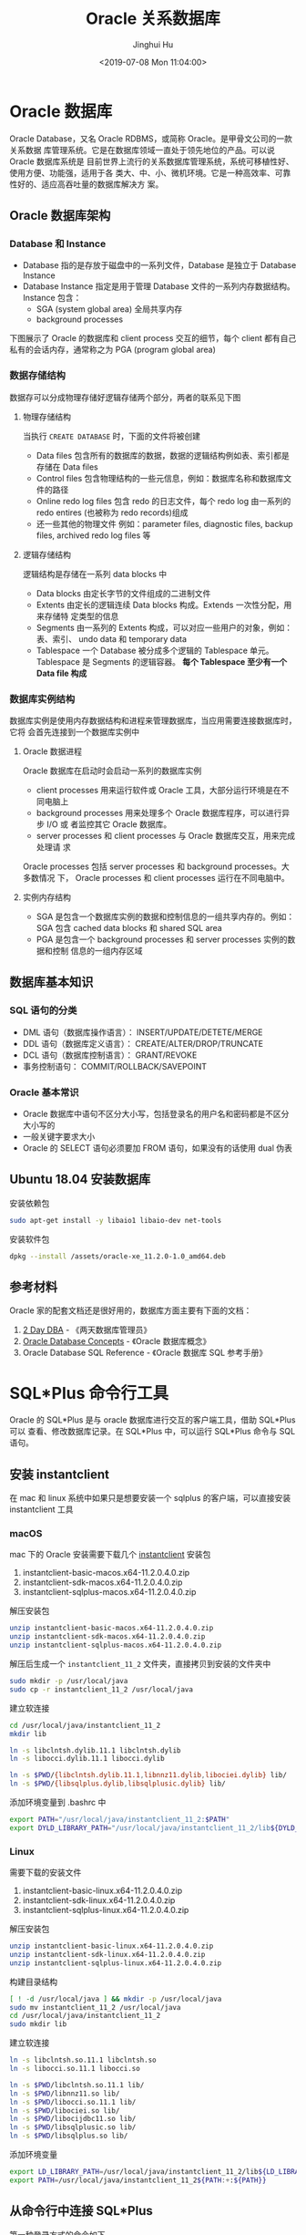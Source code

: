 #+TITLE: Oracle 关系数据库
#+AUTHOR: Jinghui Hu
#+EMAIL: hujinghui@buaa.edu.cn
#+DATE: <2019-07-08 Mon 11:04:00>
#+HTML_LINK_UP: ../readme.html
#+HTML_LINK_HOME: ../index.html
#+TAGS: oracle database 10g

* Oracle 数据库
  Oracle Database，又名 Oracle RDBMS，或简称 Oracle。是甲骨文公司的一款关系数据
  库管理系统。它是在数据库领域一直处于领先地位的产品。可以说 Oracle 数据库系统是
  目前世界上流行的关系数据库管理系统，系统可移植性好、使用方便、功能强，适用于各
  类大、中、小、微机环境。它是一种高效率、可靠性好的、适应高吞吐量的数据库解决方
  案。

** Oracle 数据库架构
*** Database 和 Instance
    - Database 指的是存放于磁盘中的一系列文件，Database 是独立于 Database Instance
    - Database Instance 指定是用于管理 Database 文件的一系列内存数据结构。Instance
      包含：
      - SGA (system global area) 全局共享内存
      - background processes

    下图展示了 Oracle 的数据库和 client process 交互的细节，每个 client 都有自己
    私有的会话内存，通常称之为 PGA (program global area)

    [[file:../static/image/2019/09/oracle-instance-and-database.png]]

*** 数据存储结构
    数据存可以分成物理存储好逻辑存储两个部分，两者的联系见下图

    [[file:../static/image/2019/09/oracle-segments-tablespaces-datafiles.png]]

**** 物理存储结构
     当执行 ~CREATE DATABASE~ 时，下面的文件将被创建
     - Data files 包含所有的数据库的数据，数据的逻辑结构例如表、索引都是存储在 Data files
     - Control files 包含物理结构的一些元信息，例如：数据库名称和数据库文件的路径
     - Online redo log files 包含 redo 的日志文件，每个 redo log 由一系列的 redo
       entires (也被称为 redo records)组成
     - 还一些其他的物理文件 例如：parameter files, diagnostic files, backup
       files, archived redo log files 等

**** 逻辑存储结构
     逻辑结构是存储在一系列 data blocks 中
     - Data blocks 由定长字节的文件组成的二进制文件
     - Extents 由定长的逻辑连续 Data blocks 构成。Extends 一次性分配，用来存储特
       定类型的信息
     - Segments 由一系列的 Extents 构成，可以对应一些用户的对象，例如：表、索引、
       undo data 和 temporary data
     - Tablespace 一个 Database 被分成多个逻辑的 Tablespace 单元。Tablespace 是
       Segments 的逻辑容器。 *每个 Tablespace 至少有一个 Data file 构成*

*** 数据库实例结构
    数据库实例是使用内存数据结构和进程来管理数据库，当应用需要连接数据库时，它将
    会首先连接到一个数据库实例中

**** Oracle 数据进程
     Oracle 数据库在启动时会启动一系列的数据库实例
     - client processes 用来运行软件或 Oracle 工具，大部分运行环境是在不同电脑上
     - background processes 用来处理多个 Oracle 数据库程序，可以进行异步 I/O 或
       者监控其它 Oracle 数据库。
     - server processes 和 client processes 与 Oracle 数据库交互，用来完成处理请
       求
     Oracle processes 包括 server processes 和 background processes。大多数情况
     下， Oracle processes 和 client processes 运行在不同电脑中。

**** 实例内存结构
     - SGA 是包含一个数据库实例的数据和控制信息的一组共享内存的。例如：SGA 包含
       cached data blocks 和 shared SQL area
     - PGA 是包含一个 background processes 和 server processes 实例的数据和控制
       信息的一组内存区域

** 数据库基本知识
*** SQL 语句的分类
    - DML 语句（数据库操作语言）： INSERT/UPDATE/DETETE/MERGE
    - DDL 语句（数据库定义语言）： CREATE/ALTER/DROP/TRUNCATE
    - DCL 语句（数据库控制语言）： GRANT/REVOKE
    - 事务控制语句： COMMIT/ROLLBACK/SAVEPOINT

*** Oracle 基本常识
    - Oracle 数据库中语句不区分大小写，包括登录名的用户名和密码都是不区分大小写的
    - 一般关键字要求大小
    - Oracle 的 SELECT 语句必须要加 FROM 语句，如果没有的话使用 dual 伪表

** Ubuntu 18.04 安装数据库
   安装依赖包
   #+BEGIN_SRC sh
     sudo apt-get install -y libaio1 libaio-dev net-tools
   #+END_SRC

   安装软件包
   #+BEGIN_SRC sh
     dpkg --install /assets/oracle-xe_11.2.0-1.0_amd64.deb
   #+END_SRC

** 参考材料
   Oracle 家的配套文档还是很好用的，数据库方面主要有下面的文档：
   1. [[https://docs.oracle.com/cd/E11882_01/server.112/e10897.pdf][2 Day DBA]] - 《两天数据库管理员》
   2. [[https://docs.oracle.com/cd/E11882_01/server.112/e40540.pdf][Oracle Database Concepts]] - 《Oracle 数据库概念》
   3. Oracle Database SQL Reference - 《Oracle 数据库 SQL 参考手册》

   [[file:../static/image/2019/07/oracle-database-documentation.png]]

* SQL*Plus 命令行工具
  Oracle 的 SQL*Plus 是与 oracle 数据库进行交互的客户端工具，借助 SQL*Plus 可以
  查看、修改数据库记录。在 SQL*Plus 中，可以运行 SQL*Plus 命令与 SQL 语句。

** 安装 instantclient
   在 mac 和 linux 系统中如果只是想要安装一个 sqlplus 的客户端，可以直接安装
   instantclient 工具

*** macOS
    mac 下的 Oracle 安装需要下载几个 [[https://www.oracle.com/database/technologies/instant-client/downloads.html][instantclient]] 安装包
    1. instantclient-basic-macos.x64-11.2.0.4.0.zip
    2. instantclient-sdk-macos.x64-11.2.0.4.0.zip
    3. instantclient-sqlplus-macos.x64-11.2.0.4.0.zip

    解压安装包
    #+BEGIN_SRC sh
      unzip instantclient-basic-macos.x64-11.2.0.4.0.zip
      unzip instantclient-sdk-macos.x64-11.2.0.4.0.zip
      unzip instantclient-sqlplus-macos.x64-11.2.0.4.0.zip
    #+END_SRC

    解压后生成一个 =instantclient_11_2= 文件夹，直接拷贝到安装的文件夹中
    #+BEGIN_SRC sh
      sudo mkdir -p /usr/local/java
      sudo cp -r instantclient_11_2 /usr/local/java
    #+END_SRC

    建立软连接
    #+BEGIN_SRC sh
      cd /usr/local/java/instantclient_11_2
      mkdir lib

      ln -s libclntsh.dylib.11.1 libclntsh.dylib
      ln -s libocci.dylib.11.1 libocci.dylib

      ln -s $PWD/{libclntsh.dylib.11.1,libnnz11.dylib,libociei.dylib} lib/
      ln -s $PWD/{libsqlplus.dylib,libsqlplusic.dylib} lib/
    #+END_SRC

    添加环境变量到 .bashrc 中
    #+BEGIN_SRC sh
      export PATH="/usr/local/java/instantclient_11_2:$PATH"
      export DYLD_LIBRARY_PATH="/usr/local/java/instantclient_11_2/lib${DYLD_LIBRARY_PATH:+:${DYLD_LIBRARY_PATH}}"
    #+END_SRC

*** Linux
    需要下载的安装文件
    1. instantclient-basic-linux.x64-11.2.0.4.0.zip
    2. instantclient-sdk-linux.x64-11.2.0.4.0.zip
    3. instantclient-sqlplus-linux.x64-11.2.0.4.0.zip

    解压安装包
    #+BEGIN_SRC sh
      unzip instantclient-basic-linux.x64-11.2.0.4.0.zip
      unzip instantclient-sdk-linux.x64-11.2.0.4.0.zip
      unzip instantclient-sqlplus-linux.x64-11.2.0.4.0.zip
    #+END_SRC

    构建目录结构
    #+BEGIN_SRC sh
      [ ! -d /usr/local/java ] && mkdir -p /usr/local/java
      sudo mv instantclient_11_2 /usr/local/java
      cd /usr/local/java/instantclient_11_2
      sudo mkdir lib
    #+END_SRC

    建立软连接
    #+BEGIN_SRC sh
      ln -s libclntsh.so.11.1 libclntsh.so
      ln -s libocci.so.11.1 libocci.so

      ln -s $PWD/libclntsh.so.11.1 lib/
      ln -s $PWD/libnnz11.so lib/
      ln -s $PWD/libocci.so.11.1 lib/
      ln -s $PWD/libociei.so lib/
      ln -s $PWD/libocijdbc11.so lib/
      ln -s $PWD/libsqlplusic.so lib/
      ln -s $PWD/libsqlplus.so lib/
    #+END_SRC

    添加环境变量
    #+BEGIN_SRC sh
      export LD_LIBRARY_PATH=/usr/local/java/instantclient_11_2/lib${LD_LIBRARY_PATH:+:${LD_LIBRARY_PATH}}
      export PATH=/usr/local/java/instantclient_11_2${PATH:+:${PATH}}
    #+END_SRC

** 从命令行中连接 SQL*Plus
   第一种登录方式的命令如下

   #+BEGIN_SRC sh
     sqlplus username/password@hostname:port/service_id
   #+END_SRC

   登录过后可以看到成功的登录界面

   [[file:../static/image/2018/11/sqlplus-login.png]]

   第二种登录方式需要使用 tnsnames.ora 这种格式，下面是 Oracle Client 提供的默认
   样本

   #+BEGIN_SRC text
     # This is a sample tnsnames.ora that contains the NET8 parameters that are
     # needed to connect to an HS Agent

     hsagent  =
       (DESCRIPTION=
         (ADDRESS=(PROTOCOL=tcp)(HOST=localhost)(PORT=1521))
         (CONNECT_DATA=(SID=hsagent))
         (HS=)
       )
   #+END_SRC

   熟悉了 tnsnames.org 这种格式后就可以编写相应的登录命令，具体方式如下：
   #+BEGIN_SRC sh
     sqlplus username/password@"(DESCRIPTION=(ADDRESS_LIST=(ADDRESS=(PROTOCOL=TCP)(HOST=hostname)(PORT=1521)))(CONNECT_DATA=(SERVER=DEDICATED)(SERVICE_NAME=service_id)))"
   #+END_SRC

   当命令中的密码字段中含义有 @ 字段时需要将 password 字段用双引号包起来，如下：
   #+BEGIN_SRC sh
     sqlplus user/\"my@password\"@hostname:port/service_id
   #+END_SRC

** SQL*Plus 启动配置
   SQL*Plus 启动配置文件为 ~$ORACLE_HOME/sqlplus/admin/glogin.sql~ 。在启动
   SQL*Plus 时需要预先设置一些启动的基本配置，例如启动的每行显示的字符数量，显示
   是否折行，分页大小配置等。下面是我常用的配置。

   #+BEGIN_SRC sql
     -- $ORACLE_HOME/sqlplus/admin/glogin.sql
     -- SET UNDERLINE OFF
     SET TAB OFF
     SET VERIFY OFF
     SET WRAP OFF
     SET LINESIZE 32767
     SET PAGESIZE 0
     SET TRIMOUT ON
     SET TRIMSPOOL ON
     SET FEEDBACK ON

     -- 改变当前会话的日期格式
     ALTER SESSION SET nls_date_format = 'yyyy-mm-dd hh24:mi:ss';
   #+END_SRC

** SQL*Plus 使用技巧
*** 添加 readline 的支持
    sqlplus 本身不支持 readline 的特性，不过可以通过安装 rlwrap 来将 readline 特性添
    加到 sqlplus 中
    #+BEGIN_SRC sh
      # mac
      brew install rlwrap

      # ubuntu
      sudo apt-get install -y rlwrap
    #+END_SRC

    通过 rlwrap 来启动 sqlplus
    #+BEGIN_SRC sh
      rlwrap -c sqlplus user/pass@host/sid
    #+END_SRC

*** 常见命令
    - 执行本地 SQL 脚本: ~START filename~ 或者 ~@ filename~
    - 在 SQL*Plus 里面执行 shell 命令: ~HOST cmd~
    - 将 SQL*Plus 执行的命令存成本地文件: ~SAVE filename~
    - 装载本地 SQL 脚本，但不立即执行: ~GET filename~
    - 执行最后一条 SQL 语句: ~/~
    - 打印最后执行的 SQL 语句: ~L~
    - 结果输出到文件: ~SPOOL filename~
    - 查看/修改 SQL*Plus 的环境变量: ~SHOW/SET variablename~

*** 执行 sql 脚本的方法
    #+BEGIN_SRC sh
      # 执行 script.sql 脚本后退出,
      echo 'exit' | sqlplus -S user/pass@host:port/sid @script.sql

      # 使用重定向执行 script.sql 脚本
      sqlplus -S user/pass@host:port/sid < script.sql

      # 使用重定向执行脚本并追加方式输出日志
      sqlplus -S user/pass@host:port/sid < script.sql >> /tmp/sqlplus.log

      # .sql 文件后缀名不是必须的，例如下面的两句是同样效果的
      echo 'exit' | sqlplus -S user/pass@host:port/sid @script.sql
      echo 'exit' | sqlplus -S user/pass@host:port/sid @script
    #+END_SRC

*** 打开/关闭终端输出
    #+BEGIN_SRC sql
      SET TERMOUT OFF;
      -- do a lot of parepare work
      SET TERMOUT ON;
    #+END_SRC

** SQL*Plus 变量使用技巧
*** 定义和使用变量
    定义的变量只在一个 SQL*Plus 的会话期间有效
    #+BEGIN_SRC sql
      -- 定义一个变量
      DEFINE var = text;

      -- 读取用户输入，将用户输入放到变量中
      ACCEPT var;

      -- 在变量名前面添加 & 来使用变量
      DEFINE MYDATE = 01-FEB-98;
      SELECT '&MYDATE' FROM DUAL;
    #+END_SRC

    下面使用一个使用例子
    #+BEGIN_SRC text
      SQL> DEFINE MYDATE = 01-FEB-98;
      SQL> SELECT '&MYDATE' FROM DUAL;
      原值    1: SELECT '&MYDATE' FROM DUAL
      新值    1: SELECT '01-FEB-98' FROM DUAL

      '01-FEB-98'
      ---------------------------
      01-FEB-98

      SQL>
    #+END_SRC

*** 将列值赋给变量
    具体语法如下：
    #+BEGIN_SRC sql
      COLUMN colname NEW_VALUE var
    #+END_SRC

    使用示例
    #+BEGIN_SRC text
      SQL> COLUMN len1 NEW_VALUE l1
      SQL> SELECT MAX(LENGTH(tc.TABLE_NAME)) as len1 FROM USER_TAB_COMMENTS tc;

            LEN1
      ----------
              29
      SQL> SELECT &l1 FROM DUAL;
      old   1: select &l1 from dual
      new   1: select         29 from dual

              29
      ----------
              29
      SQL>
    #+END_SRC

** 给 script.sql 中传入参数
   在调用脚本时直接将参数写到后面，见下面的例子
   #+BEGIN_SRC sh
     echo 'exit' | sqlplus -S user/pass@host:port/sid @script.sql arg1 arg2
   #+END_SRC

   然后在脚本中使用 ~&1~ 引用第一个参数， ~&2~ 引用第二个参数，以此类推
   #+BEGIN_SRC sql
     -- script.sql
     DEFINE arg1 = &1
     SELECT '&arg1' FROM DUAL;
   #+END_SRC

* 数据库
** 查看当前数据库
   #+BEGIN_SRC sql
     SELECT NAME FROM V$DATABASE;
   #+END_SRC

* 表
** 查看所有表
   #+BEGIN_SRC sql
     -- 查看所有表
     SELECT TABLE_NAME FROM USER_TABLES ORDER BY TABLE_NAME;

     -- 查看所有表和视图，以及注释
     SELECT tc.TABLE_NAME || ' ' || tc.COMMENTS
       FROM USER_TAB_COMMENTS tc
      WHERE tc.TABLE_TYPE in ('TABLE', 'VIEW')
      ORDER BY tc.TABLE_NAME;
   #+END_SRC

** 创建表
   #+BEGIN_SRC sql
     CREATE TABLE [scmname.]tabname (
       colname dbtype [NOT NULL | NULL] [DEFAULT DEFAULT_VALUE] [PRIMARY KEY]
     );
   #+END_SRC
   - Oracle 数据库中 =scmname=, =tabname=, 和 =colname= 不加引号默认大写，即使使
     用小写的名称也会自动转成大写。如果非要使用小写需要使用单引号将名称包起来
   - Oracle 一张表最多只能有 254 列
   - dbtype 是数据类型，常见的有 number, varchar2, date，布尔型一般使用
     ~char(1)~ 或 ~number(1)~ 来模拟

   #+BEGIN_SRC sql
     CREATE TABLE users (
       id number(16) PRIMARY KEY NOT NULL,
       created_by varchar2(64) DEFAULT 'SYSMAN' NOT NULL,
       updated_at date DEFAULT SYSDATE NOT NULL,
       valid char(1) DEFAULT 'y' NOT NULL,
       -- code rule and type
       code varchar2(32) UNIQUE NOT NULL,
       name varchar2(32)
     );

     COMMENT ON COLUMN users.code IS '用户编号, 用于登录';
     COMMENT ON COLUMN users.name IS '用户名字, 用于显示';
   #+END_SRC

*** 数据类型
**** 数值型
     - ~number(precision[,scale])~ : 数值型，用于表示整数和实数。 precision 表示
       精度，scale 表示数值范围。precision 的取值范围为 1 到 38，scale 的取值范
       围为 -84 到 127

**** 字符串
     - ~varchar2(size[BYTE|CHAR])~ : 变长字符串类型，size 表示字符串最大长度，单
       位可以是 BYTE 或 CHAR。 size 的取值范围为 1 到 4000。单位 BYTE 表示所用的
       字节数，单位 CHAR 表示所用的字符（character）数
     - ~nvarchar2(size)~ : 边长 Unicode 编码字符串类型， =AL16UTF16= 字符编码的
       byte 数是 =UTF8= 字符编码的三倍，所以 nvarchar2 的 size 取决于具体的编码集。
       size 的取值范围为 1 到 4000
     - ~char(size[BYTE|CHAR])~ : 定长字符串类型，size 的取值范围是 1 到 2000 。
       单位 BYTE 和单位 CHAR 语义一样都是表示字符（character）数
     - ~long~ : 2GB 的超长字符串。 _每张表只允许一列是 long 类型_

**** 时间/日期类型
     - ~date~ : 时间和日期类型。 Oracle 的时间和日期都用 date 类型表示， 默认的
       时间格式字符由 ~NLS_DATE_FORMAT~ 参数决定，它是 =DD-MMM-YY= 格式，例如：
       '13-OCT-92', '07-JAN-98' 。

**** 二进制 Lob
     - ~clob~ : 最多可以存储 4GB 的数据字符的大对象（character data of large
       object）
     - ~blob~ : 最多可以存储 4GB 数据的二进制大对象（binary large object）

** 修改表
   #+BEGIN_SRC sql
     -- 添加一列
     ALTER TABLE tabname ADD colname varchar2;
     COMMENT ON COLUMN tabname.colname IS 'comments';

     ALTER TABLE t_employee_base ADD COLUMN is_active char(1) DEFAULT 'n';
     COMMENT ON COLUMN t_employee_base.is_active IS '用户是否激活，默认为 n，表示未激活';

     -- 删除一列
     ALTER TABLE tabname DROP COLUMN colname;

     -- 添加主键
     ALTER TABLE tabname ADD PRIMARY KEY ("pk_name");
   #+END_SRC

* 数据操作：增删改查
** 查询 SELECT
   #+BEGIN_SRC sql
     -- 选取全部列
     SELECT * FROM emp;

     -- 选取部分列
     SELECT empno, hiredate FROM emp;
   #+END_SRC

* 用户、角色和权限
** 查看当前用户
   #+BEGIN_SRC sql
     SHOW USER;
     SELECT USER FROM DUAL;
   #+END_SRC

   例如：
   #+BEGIN_SRC text
     SQL> SHOW USER;
     USER is "APPLE"
     SQL> SELECT USER FROM DUAL;
     Apple
   #+END_SRC

** 创建/解锁用户
   #+BEGIN_SRC sql
     CREATE USER <username> IDENTIFIED BY <password>;

     ALTER USER <username> ACCOUNT UNLOCK IDENTIFIED BY <password>;

     ALTER USER hr ACCOUNT UNLOCK IDENTIFIED BY hr;
   #+END_SRC

** 删除用户
   #+BEGIN_SRC sql
     DROP USER <username>;
   #+END_SRC

** 修改用户密码
   有时候修改用户密码但是不知道用户的原始密码，可以添加 =VALUES= 传入的是数据库
   加密后的密码字符串
   #+BEGIN_SRC sql
     ALTER USER <username> IDENTIFIED BY <password>;
     ALTER USER <username> IDENTIFIED BY VALUES <encrypted_password>;
   #+END_SRC

** 角色和授权
   #+BEGIN_SRC sql
     -- 创建角色
     CREATE ROLE <rolename> IDENTIFIED BY <password>;
     -- 授权用户
     GRANT ALL ON <database>.* TO <username>;
     -- 解除授权
     REVOKE ALL ON <database>.* FROM <username>;
   #+END_SRC

* 内置函数
** 单行函数
*** 数值函数
    - ~ABS(n)~
    - ~ACOS(n)~
    - ~ASIN(n)~
    - ~ATAN(n)~
    - ~ATAN2(n)~
    - ~BITAND(expr1, expr2)~ : 计算 expr1 和 expr2 的按位与操作，通常和 DECODE
      一起搭配使用
    - ~CEIL(n)~
    - ~COS(n)~
    - ~COSH(n)~
    - ~EXP(n)~
    - ~FLOOR(n)~
    - ~LN(n)~
    - ~LOG(n)~
    - ~MOD(n, m)~ : =MOD(11,4) -> 3=
    - ~NANVL(n)~
    - ~POWER(n)~
    - ~REMAINDER(n, m)~ : 求余数
    - ~ROUND(n, precision)~ : precision 表示小数点后的精度，例如：
      =TRUNC(15.193,1) -> 15.2=, =TRUNC(15.193, -1) -> 20=
    - ~SIGN(n)~
    - ~SIN(n)~
    - ~SINH(n)~
    - ~SQRT(n)~
    - ~TAN(n)~
    - ~TANH(n)~
    - ~TRUNC(n, precision)~: precision 表示小数点后的精度， 例如：
      =TRUNC(15.79,1) -> 15.7=, =TRUNC(15.79, -1) -> 10=
    - ~WIDTH_BUCKET(n, min_value, max_value, num_buckets)~ : 使用 WIDTH_BUCKET
      可以根据输入参数创建等长的段。范围 min_value 到 max_value 被分为
      num_buckets 节，每节有相同的大小。返回 n 所在的那一节。如果 n 小于
      min_value，将返回 0，如果 n 大于或等于 max_value，将返回
      num_buckets+1. min_value 和 max_value 都不能为 NULL，num_buckets 必须是一
      个正整数。如果 n 是 NULL，则返回 NULL。
      + min_value, max_value 取值范围的最小值和最大值
      + num_buckets 所分为的节

    #+BEGIN_SRC sql
      SELECT order_id, customer_id,
             DECODE(BITAND(order_status, 1), 1, 'Warehouse', 'PostOffice')
               Location,
             DECODE(BITAND(order_status, 2), 2, 'Ground', 'Air') Method,
             DECODE(BITAND(order_status, 4), 4, 'Insured', 'Certified') Receipt
        FROM orders
       WHERE order_status < 8;

      --    ORDER_ID CUSTOMER_ID LOCATION   METHOD RECEIPT
      -- ---------- ----------- ---------- ------ ---------
      --       2458         101 PostOffice Air    Certified
      --       2397         102 Warehouse  Air    Certified
      --       2454         103 Warehouse  Air    Certified
      --       2354         104 PostOffice Air    Certified
      --       2358         105 PostOffice Ground Certified
      --       2381         106 Warehouse  Ground Certified
      --       2440         107 Warehouse  Ground Certified
      --       2357         108 Warehouse  Air    Insured
      --       2394         109 Warehouse  Air    Insured
      --       2435         144 PostOffice Ground Insured


      SELECT customer_id, cust_last_name, credit_limit,
             WIDTH_BUCKET(credit_limit, 100, 5000, 10) "Credit Group"
        FROM customers WHERE nls_territory = 'SWITZERLAND'
       ORDER BY "Credit Group";

      -- CUSTOMER_ID CUST_LAST_NAME       CREDIT_LIMIT Credit Group
      -- ----------- -------------------- ------------ ------------
      --         825 Dreyfuss                      500            1
      --         826 Barkin                        500            1
      --         853 Palin                         400            1
      --         827 Siegel                        500            1
      --         843 Oates                         700            2
      --         844 Julius                        700            2
      --         835 Eastwood                     1200            3
      --         840 Elliott                      1400            3
      --         842 Stern                        1400            3
      --         841 Boyer                        1400            3
      --         837 Stanton                      1200            3
      --         836 Berenger                     1200            3
      --         848 Olmos                        1800            4
      --         849 Kaurusmdki                   1800            4
      --         828 Minnelli                     2300            5
      --         829 Hunter                       2300            5
      --         852 Tanner                       2300            5
      --         851 Brown                        2300            5
      --         850 Finney                       2300            5
      --         830 Dutt                         3500            7
      --         831 Bel Geddes                   3500            7
      --         832 Spacek                       3500            7
      --         838 Nicholson                    3500            7
      --         839 Johnson                      3500            7
      --         833 Moranis                      3500            7
      --         834 Idle                         3500            7
      --         845 Fawcett                      5000           11
      --         846 Brando                       5000           11
      --         847 Streep                       5000           11
    #+END_SRC

*** 返回字符值的字符函数
    - ~CHR(n)~
    - ~CONCAT(str1, str2)~ : 字符串可以是 CHAR, VARCHAR2, NCHAR, NVARCHAR2,
      CLOB, NCLOB 这些类型
    - ~INITCAP(s)~
    - ~LOWER(s)~
    - ~LPAD(s, n, pad)~ : 左填充字符串，填充 n 个 pad 字符到 s 的左侧，返回新字
      符串
    - ~LTRIM(s[, set])~ : 移除左侧包含的 set 字符
    - ~NLS_INITCAP(s)~
    - ~NLS_LOWER(s)~
    - ~NLSSORT(s)~
    - ~NLS_UPPER(s)~
    - ~REGEXP_REPLACE(str, pat, repl_str, pos, occur, match_param)~ : 正则表达式
      替换
      + str 源字符串
      + pat 匹配的正则表达式
      + repl_str 待替换的字符串
      + pos 替换的起始位置，默认为 0
      + occur 替换的次数，默认为 0，表示全部替换
      + match_param 匹配参数，匹配参数可以多个混合使用，例如： 'mc'
        - 'i' = ignore-case
        - 'c' = case-sensitive
        - 'n' = 点号 (=.=) 不匹配换行符号
        - 'm' = mutil-line
        - 'x' = 扩展模式，忽略正则表达式中的空白字符
    - ~REGEXP_SUBSTR(str, pat, pos, occur, match_param)~ : 和 REGEXP_REPLACE 类
      似，只是常用于搜索字符串或者提取字串
    - ~REPLACE(str, search_str, repl_str)~ : 将字符串 str 中的 search_str 替换成
      repl_str
    - ~RPAD(s[, set])~
    - ~RTRIM(s[, set])~
    - ~SOUNDEX(s)~
    - ~SUBSTR(s, pos, len)~ : 以 pos 作为起始位置，截取总长度为 len，s 的字串
    - ~TRANSLATE(s)~
    - ~TREAT(expr AS REF schema.type)~
    - ~TRIM([LEADING|TRAILING|BOTH] trim_char FROM trim_src)~ : 删除空白符号
      =TO_CHAR(TRIM(LEADING 0 FROM hire_date))=
    - ~UPPER(s)~

    #+BEGIN_SRC sql
      SQL> SELECT substr('abcdef', 2, 3) FROM DUAL;
      bcd

      SQL> SELECT instr('abcdef', 'cd') FROM DUAL;
                 3

      SQL> SELECT instr('abcdef', 'ce') FROM DUAL;
                 0

      SQL> SELECT replace('abcdef', 'ce') FROM DUAL;
      abcdef

      SQL> SELECT replace('abcdef', 'cd', '$$') FROM DUAL;
      ab$$ef

      SQL> select regexp_substr('500 Oracle Parkway, Redwood Shores, CA', ',[^,]+,') from dual;
      , Redwood Shores,

      SQL> SELECT lower('abcdef') FROM DUAL;
      abcdef

      SQL> SELECT upper('abcdef') FROM DUAL;
      ABCDEF

      SQL> select lpad('Page 1',15,'*.') from dual;
      ,*.*.*.*.*Page 1
    #+END_SRC

    处理字符串的回车换行符 Oracle 字符串好回车换行符处理需要借助 ~chr~ 函数，见
    如下例子
    #+BEGIN_SRC sql
      SQL> SELECT E_NOTE FROM T_EMPLOYEE_BASE WHERE E_CODE='test04';
      第一行
      第二行

      SQL> SELECT replace(replace(E_NOTE, chr(13), ''), chr(10), '') FROM T_EMPLOYEE_BASE WHERE E_CODE='test04';
      第一行第二行

      SQL> SELECT replace(replace(E_NOTE, chr(13), ''), chr(10), ' _r_n ') FROM T_EMPLOYEE_BASE WHERE E_CODE='test04';
      第一行 _r_n 第二行
    #+END_SRC

*** NLS 字符串函数
    - ~NLS_CHARSET_DECL_LEN()~ : =NLS_CHARSET_DECL_LEN (200, nls_charset_id('ja16eucfixed'))=
    - ~NLS_CHARSET_ID()~
    - ~NLS_CHARSET_NAME()~

*** 返回数值的字符函数
    - ~ASCII(c)~
    - ~INSTR(s, search_str, pos, occur)~ : 如果 search_str 在字符串 s 中，返回真；
      否则假。pos 表示起始搜索位置，occur 表示搜索次数
    - ~LENGTH(s)~
    - ~REGEXP_INSTR(str, pat, pos, occur, ret_option, match_param)~
      + ret_option 表示 occur 的相对位置，0 表示第一次出现，1 表示第二次出现

*** 时间/日期函数
    - ~ADD_MONTHS(date, n)~
    - ~CURRENT_DATE~
    - ~CURRENT_TIMESTAMP(precision)~ : precision 表示秒后面的小数位数，默认为 6
    - ~DBTIMEZONE~ : 当前时区
    - ~EXTRACT(val FROM str)~ : =EXTRACT(month FROM order_date)=
      + val 可以是 YEAR, MONTH, DAY, HOUR, MINUTE, SECOND, TIMEZONE_HOUR,
        TIMEZONE_MINUTE, TIMEZONE_REGION, TIMEZONE_ABBR
      + str 是时间格式的字符串
    - ~FROM_TZ~ : =FROM_TZ(TIMESTAMP '2000-03-28 08:00:00', '3:00')=
    - ~LAST_DAY(date)~ : date 月的最后一天
    - ~LOCALTIMESTAMP()~ : 带区域信息的时间戳
    - ~MONTHS_BETWEEN(date1, date2)~ : date1 和 date2 相差的月份，是个浮点数
    - ~NEW_TIME(date, timezone1, timezone)~
    - ~NEXT_DAY(date, str)~ : 返回在 date 日期过后的 str 表示的星期，例如：
      =NEXT_DAY('02-FEB-2001','TUESDAY')= 返回 2001 年 2 月 2 日后面的第一个星期二
    - ~NUMTODSINTERVAL(n, interval_unit)~
    - ~NUMTOYMINTERVAL(n, interval_unit)~
    - ~ROUND(date, fmt)~
    - ~SESSIONTIMEZONE~
    - ~SYS_EXTRACT_UTC()~
    - ~SYSDATE~ : 系统时间
    - ~SYSTIMESTAMP~ : 系统时间戳
    - ~TO_CHAR(date, fmt)~ : 格式化日期, 例如要获取 '2018-12-02' 这样的字符串可以使用
    - ~TO_TIMESTAMP()~
    - ~TO_TIMESTAMP_TZ()~
    - ~TO_DSINTERVAL()~
    - ~TO_YMINTERVAL()~
    - ~TRUNC (date)()~
    - ~TZ_OFFSET()~

    #+BEGIN_SRC sql
      SQL> select DBTIMEZONE from dual;
      +00:00

      SQL> select NEXT_DAY('02-FEB-2001','TUESDAY') from dual;
      06-FEB-01

      SQL> select TO_CHAR(current_timestamp, 'YYYY-MM-DD') from dual;
      2019-07-11

      SQL> select SYSTIMESTAMP from dual;
      11-JUL-19 12.38.17.185000 PM +08:00

      SQL> select SYSDATE from dual;
      11-JUL-19

      SQL> select SYSTIMESTAMP from dual;
      11-JUL-19 12.42.11.732000 PM +08:00
    #+END_SRC

*** 通用比较函数
    - ~GREATEST(a1, a2, ...)~
    - ~LEAST(a1, a2, ...)~

*** 类型转化函数
    - ~ASCIISTR()~
    - ~BIN_TO_NUM()~
    - ~CAST()~
    - ~CHARTOROWID()~
    - ~COMPOSE()~
    - ~CONVERT()~
    - ~DECOMPOSE()~
    - ~HEXTORAW()~
    - ~NUMTODSINTERVAL()~
    - ~NUMTOYMINTERVAL()~
    - ~RAWTOHEX()~
    - ~RAWTONHEX()~
    - ~ROWIDTOCHAR()~
    - ~ROWIDTONCHAR()~
    - ~SCN_TO_TIMESTAMP()~
    - ~TIMESTAMP_TO_SCN()~
    - ~TO_BINARY_DOUBLE()~
    - ~TO_BINARY_FLOAT()~
    - ~TO_CHAR()~
    - ~TO_CLOB()~
    - ~TO_DATE()~
    - ~TO_DSINTERVAL()~
    - ~TO_LOB()~
    - ~TO_MULTI_BYTE()~
    - ~TO_NCHAR()~
    - ~TO_NCLOB()~
    - ~TO_NUMBER()~
    - ~TO_DSINTERVAL()~
    - ~TO_SINGLE_BYTE()~
    - ~TO_TIMESTAMP()~
    - ~TO_TIMESTAMP_TZ()~
    - ~TO_YMINTERVAL()~
    - ~UNISTR()~

*** 大对象处理函数
    - ~BFILENAME()~
    - ~EMPTY_BLOB, EMPTY_CLOB()~

*** 集合函数
    - ~CARDINALITY()~
    - ~COLLECT()~
    - ~POWERMULTISET()~
    - ~POWERMULTISET_BY_CARDINALITY()~
    - ~SET()~

*** 继承函数
    - ~SYS_CONNECT_BY_PATH()~ : 主要用于树查询(层次查询) 以及 多列转行。其语法一般为：
    #+BEGIN_SRC sql
      SELECT ... SYS_CONNECT_BY_PATH(colname, 'CONNECT_SYMBOL')  FROM tabname
      START WITH ... CONNECT BY ... PRIOR
    #+END_SRC

*** 数据挖掘函数
    - ~CLUSTER_ID()~
    - ~CLUSTER_PROBABILITY()~
    - ~CLUSTER_SET()~
    - ~FEATURE_ID()~
    - ~FEATURE_SET()~
    - ~FEATURE_VALUE()~
    - ~PREDICTION()~
    - ~PREDICTION_COST()~
    - ~PREDICTION_DETAILS()~
    - ~PREDICTION_PROBABILITY()~
    - ~PREDICTION_SET()~

*** XML 函数
    - ~APPENDCHILDXML()~
    - ~DELETEXML()~
    - ~DEPTH()~
    - ~EXTRACT (XML)()~
    - ~EXISTSNODE()~
    - ~EXTRACTVALUE()~
    - ~INSERTCHILDXML()~
    - ~INSERTXMLBEFORE()~
    - ~PATH()~
    - ~SYS_DBURIGEN()~
    - ~SYS_XMLAGG()~
    - ~SYS_XMLGEN()~
    - ~UPDATEXML()~
    - ~XMLAGG()~
    - ~XMLCDATA()~
    - ~XMLCOLATTVAL()~
    - ~XMLCOMMENT()~
    - ~XMLCONCAT()~
    - ~XMLFOREST()~
    - ~XMLPARSE()~
    - ~XMLPI()~
    - ~XMLQUERY()~
    - ~XMLROOT()~
    - ~XMLSEQUENCE()~
    - ~XMLSERIALIZE()~
    - ~XMLTABLE()~
    - ~XMLTRANSFORM()~

*** 编码/解码函数
    - ~DECODE()~
    - ~DUMP()~
    - ~ORA_HASH()~
    - ~VSIZE()~

    使用 ~DECODE~ 函数可以对模仿应用程序的 ~if-then-else~ 结构。
    #+BEGIN_SRC sql
      SQL> SELECT SEX || ':' || decode(SEX, '男', 1, '女', 2, 0) FROM T_EMPLOYEE_BASE WHERE ROWNUM < 5;

      男:1
      女:2
      男:1
      女:2
    #+END_SRC

*** NULL 相关函数
    - ~COALESCE(expr1, expr2, ...)~ : 返回第一个非 NULL 值
    - ~LNNVL(cond)~
    - ~NULLIF(expr1, expr2)~ : expr1 和 expr2 相等返回 NULL，不等返回 expr1
    - ~NVL(expr1, expr2)~ : expr1 为 NULL，返回 expr2；不为 NULL，返回 expr1。注意两
      者的类型要一致
    - ~NVL2(expr1, expr2, expr3)~ : expr1 不为 NULL，返回 expr2；为 NULL，返回
      expr3。expr2 和 expr3 类型不同的话，expr3 会转换为 expr2 的类型

    在数据库选取时候需要处理空值，即 ~NULL~ 值。Oracle 提供 ~nvl~ 函数来处理空值
    #+BEGIN_SRC sql
      SQL> SELECT nvl(length(PHOTO), 0) AS PHOTO_SIZE FROM T_EMPLOYEE_BASE WHERE rownum < 10;

      PHOTO_SIZE
      ----------
          103357
           12177
           84866
          102154
           17527
          169567
           33577
           0
           52372

      SQL> SELECT nvl(to_char(length(PHOTO)), 'null') AS PHOTO_SIZE FROM T_EMPLOYEE_BASE WHERE rownum < 10;

      PHOTO_SIZE
      ----------
      103357
      12177
      84866
      102154
      17527
      169567
      33577
      null
      52372
    #+END_SRC

*** 环境和标识符函数
    - ~SYS_CONTEXT()~
    - ~SYS_GUID()~
    - ~SYS_TYPEID()~
    - ~UID~
    - ~USER()~
    - ~USERENV()~
    #+BEGIN_SRC sql
      SQL> SELECT SYS_CONTEXT ('USERENV', 'SESSION_USER') FROM DUAL;

      BAMTRI_MES

      SQL> SELECT UID FROM DUAL;

          69

      SQL> SELECT SYS_GUID FROM DUAL;
      SELECT SYS_GUID FROM DUAL
             ,*
      ERROR at line 1:
      ORA-00904: "SYS_GUID": invalid identifier


      SQL> SELECT SYS_GUID() FROM DUAL;

      23497C0CBD3548E2A30F172BA6CB55CD

      SQL> SELECT UID() FROM DUAL;
      SELECT UID() FROM DUAL
                ,*
      ERROR at line 1:
      ORA-00923: FROM keyword not found where expected
    #+END_SRC

** 聚合函数
   - ~AVG(expr)~ : 平均值
   - ~COLLECT()~
   - ~CORR()~
   - ~COUNT(expr)~ : 计数
   - ~COVAR_POP()~
   - ~COVAR_SAMP()~
   - ~CUME_DIST()~
   - ~DENSE_RANK()~
   - ~FIRST~ : 取首个值, 具体参考下面的例子 =aggr_func KEEP (DENSE_RANK FIRST
     ORDER BY expr [ASC/DESC] [NULLS FIRST/LAST])=
   - ~GROUP_ID()~
   - ~GROUPING()~
   - ~GROUPING_ID()~
   - ~LAST~ : 取最后一个值， 语法和 FIRST 相似。 =aggr_func KEEP (DENSE_RANK
     LAST ORDER BY expr [ASC/DESC] [NULLS FIRST/LAST])=
   - ~MAX(expr)~ : 最大值
   - ~MEDIAN()~
   - ~MIN(expr)~ : 最小值
   - ~PERCENTILE_CONT()~
   - ~PERCENTILE_DISC()~
   - ~PERCENT_RANK()~
   - ~RANK()~
   - ~STATS_BINOMIAL_TEST()~
   - ~STATS_CROSSTAB()~
   - ~STATS_F_TEST()~
   - ~STATS_KS_TEST()~
   - ~STATS_MODE()~
   - ~STATS_MW_TEST()~
   - ~STATS_ONE_WAY_ANOVA()~
   - ~STATS_WSR_TEST()~
   - ~STDDEV()~
   - ~STDDEV_POP()~
   - ~STDDEV_SAMP()~
   - ~SUM(expr)~ : 求和
   - ~VAR_POP()~
   - ~VAR_SAMP()~
   - ~VARIANCE(expr)~ : 方差

   #+BEGIN_SRC sql
     SELECT department_id,
            MIN(salary) KEEP (DENSE_RANK FIRST ORDER BY commission_pct) "Worst",
            MAX(salary) KEEP (DENSE_RANK LAST ORDER BY commission_pct) "Best"
       FROM employees
      GROUP BY department_id;

     -- DEPARTMENT_ID      Worst       Best
     -- ------------- ---------- ----------
     --            10       4400       4400
     --            20       6000      13000
     --            30       2500      11000
     --            40       6500       6500
     --            50       2100       8200
     --            60       4200       9000
     --            70      10000      10000
     --            80       6100      14000
     --            90      17000      24000
     --           100       6900      12000
     --           110       8300      12000
     --                     7000       7000
   #+END_SRC

** 分析函数
   - ~NUMTOYMINTERVAL()~
   - ~AVG()~
   - ~CORR()~
   - ~COVAR_POP()~
   - ~COVAR_SAMP()~
   - ~COUNT()~
   - ~CUME_DIST()~
   - ~DENSE_RANK()~
   - ~FIRST()~
   - ~FIRST_VALUE()~
   - ~LAG()~
   - ~LAST()~
   - ~LAST_VALUE()~
   - ~LEAD()~
   - ~MAX()~
   - ~MIN()~
   - ~NTILE()~
   - ~PERCENT_RANK()~
   - ~PERCENTILE_CONT()~
   - ~PERCENTILE_DISC()~
   - ~RANK()~
   - ~RATIO_TO_REPORT()~
   - ~REGR_ (Linear Regression) Functions()~
   - ~ROW_NUMBER()~
   - ~STDDEV()~
   - ~STDDEV_POP()~
   - ~STDDEV_SAMP()~
   - ~SUM()~
   - ~VAR_POP()~
   - ~VAR_SAMP()~
   - ~VARIANCE()~

** 对象引用函数
   - ~DEREF()~
   - ~MAKE_REF()~
   - ~REF()~
   - ~REFTOHEX()~
   - ~VALUE()~

** 模型函数
   - ~CV()~
   - ~ITERATION_NUMBER()~
   - ~PRESENTNNV()~
   - ~PRESENTV()~
   - ~PREVIOUS()~

* 元信息
  Oracle 的数据库组织方式中所有数据库的表信息，类信息等元信息也是存放在一个对用
  户不可见的数据表中，这里称之为元表。

  表更加功能不同分成了不同的级别，不同级别对于的表名称开头不一样：
  - =USER_*=: 用户表信息
  - =DBA_*=: 数据库管理员表信息
  - =ALL_*=: 所有的表信息，包括：DBA 和 USER

  例如： =USER_TAB_COMMENTS= 表中存放着用户表的注释， =DBA_TAB_COMMENTS= 表中则
  存放在管理员的所有表注释。

** 获取表的元信息：列的属性，唯一性约束
*** 表列属性
    可以查看表中每列的名字，数据类型，长度等信息
    #+BEGIN_SRC sql
      SELECT USER_TAB_COLUMNS.TABLE_NAME ||
               ',' || USER_TAB_COLUMNS.COLUMN_NAME ||
               ',' || USER_TAB_COLUMNS.DATA_TYPE ||
               ',' || USER_TAB_COLUMNS.DATA_LENGTH ||
               ',' || USER_TAB_COLUMNS.NULLABLE
        FROM USER_TAB_COLUMNS
       WHERE ROWNUM < 100
       ORDER BY USER_TAB_COLUMNS.TABLE_NAME;
    #+END_SRC

*** 唯一性约束
    获取列的约束名称
    #+BEGIN_SRC sql
      SELECT USER_CONS_COLUMNS.OWNER ||
               ',' || USER_CONS_COLUMNS.CONSTRAINT_NAME ||
               ',' || USER_CONS_COLUMNS.TABLE_NAME ||
               ',' || USER_CONS_COLUMNS.COLUMN_NAME ||
               ',' || USER_CONS_COLUMNS.POSITION
        FROM USER_CONS_COLUMNS
       WHERE ROWNUM < 100
       ORDER BY USER_CONS_COLUMNS.TABLE_NAME;
    #+END_SRC

    获取列的约束类型
    #+BEGIN_SRC sql
      SELECT USER_CONSTRAINTS.CONSTRAINT_NAME ||
               ',' || USER_CONSTRAINTS.CONSTRAINT_TYPE ||
               ',' || USER_CONSTRAINTS.STATUS
        FROM USER_CONSTRAINTS
       WHERE USER_CONSTRAINTS.CONSTRAINT_TYPE in ('U','P')
         AND ROWNUM < 100
       ORDER BY USER_CONSTRAINTS.CONSTRAINT_NAME;
    #+END_SRC

** 获取注释信息
*** 表注释
    #+BEGIN_SRC sql
      SELECT USER_TAB_COMMENTS.TABLE_NAME ||
               ',' || USER_TAB_COMMENTS.TABLE_TYPE ||
               ',' || USER_TAB_COMMENTS.COMMENTS
        FROM USER_TAB_COMMENTS
       WHERE ROWNUM < 100
       ORDER BY USER_TAB_COMMENTS.TABLE_NAME;
    #+END_SRC

*** 列注释
    #+BEGIN_SRC sql
      SELECT USER_COL_COMMENTS.TABLE_NAME ||
               ',' || USER_COL_COMMENTS.COLUMN_NAME ||
               ',' || USER_COL_COMMENTS.COMMENTS
        FROM USER_COL_COMMENTS
       WHERE ROWNUM < 100
       ORDER BY USER_COL_COMMENTS.TABLE_NAME;
    #+END_SRC

* PL/SQL
** 存储过程
   #+BEGIN_SRC sql
     DECLARE
       -- 定义变量
       i INTEGER;
     BEGIN
       -- sqlplus 中默认输出是关闭的，可以使用下面方法开启选项
       -- SET SERVEROUTPUT ON
       DBMS_OUTPUT.put_line('Hello world');
     END;
   #+END_SRC
** 变量
*** 变量类型
    - 普通变量（CHAR, VARCHAR2, DATE, NUMBER, BOOLEAN, LONG）
    - 特殊变量（引用型变量，记录型变量）

    #+BEGIN_SRC sql
      varname varchar2(20);
    #+END_SRC

*** 变量赋值
    - 直接赋值 ~:=~
    - 语句赋值，使用 ~SELECT ... INTO ...~

    #+BEGIN_SRC sql
      DECLARE
        v_name varchar(20) := ''; -- 初始化赋值
        v_sal number;
        v_addr varchar(200);
      BEGIN
        -- 直接赋值
        v_sal := 2383;

        -- 语句赋值
        SELECT '北京市朝阳区' INTO v_addr FROM DUAL;

        DBMS_OUTPUT.put_line('姓名: ' || v_name || ', 薪水: ' || v_sal || ', 地址 c: ' || v_addr);
      END;
    #+END_SRC

* 一些使用场景

** 创建新的表空间以及用户
*** 创建数据储存的目录
    Oracle 数据库的表空间的存储目录需要显示创建
    #+BEGIN_SRC sh
      mkdir -p /u01/app/oracle/oradata/XE
    #+END_SRC

*** 创建表空间
    Oracle 在创建用户前最好为当前用户显示创建表空间，否则创建的新用户会使用默认
    的表空间。为了避免这种情况，提前创建默认表空间和临时表空间
    #+BEGIN_SRC sql
      -- 创建默认表空间
      CREATE TABLESPACE PFile1
        DATAFILE '/u01/app/oracle/oradata/XE/pfile1.dbf'
        SIZE 128M AUTOEXTEND OFF
        LOGGING
        ONLINE
        PERMANENT
        EXTENT MANAGEMENT LOCAL AUTOALLOCATE
        BLOCKSIZE 8K
        SEGMENT SPACE MANAGEMENT AUTO
        FLASHBACK ON;

      -- 创建临时表空间
      CREATE TEMPORARY TABLESPACE TFile1
        TEMPFILE '/u01/app/oracle/oradata/XE/tfile1.dbf'
        SIZE 2048M AUTOEXTEND OFF
        TABLESPACE GROUP ''
        EXTENT MANAGEMENT LOCAL UNIFORM SIZE 1M;
    #+END_SRC

*** 创建用户
    创建新的用户
    #+BEGIN_SRC sql
      DROP USER AVICTOR CASCADE;

      CREATE USER AVICTOR
        IDENTIFIED BY secret
        DEFAULT TABLESPACE PFile1
        TEMPORARY TABLESPACE TFile1
        PROFILE DEFAULT
        ACCOUNT UNLOCK;

      GRANT CONNECT TO AVICTOR;
      GRANT DBA TO AVICTOR;
      ALTER USER AVICTOR DEFAULT ROLE ALL;

      GRANT SELECT ANY DICTIONARY TO AVICTOR;
      GRANT SELECT ANY SEQUENCE TO AVICTOR;
      GRANT SELECT ANY TABLE TO AVICTOR;
      GRANT SELECT ANY TRANSACTION TO AVICTOR;
      GRANT UNLIMITED TABLESPACE TO AVICTOR;

      ALTER USER AVICTOR IDENTIFIED BY secret;
    #+END_SRC

*** 登录测试
    使用 sqlplus 测试一下连接是否成功
    #+BEGIN_SRC sh
      sqlplus avictor/secret@localhost/xe
    #+END_SRC
** 导入/导出数据
*** 导出全部数据库
    如果两个数据库的磁盘的物理路径都是相同的，可以指定 ~full=y~ 的方式导入所有的
    数据库，这种方式导出的表空间会绑定到磁盘上存储的 Datafile 路径
    #+BEGIN_SRC sh
      -- 导出所有的表
      exp user/pass@host:port/sid full=y file=data.dmp

      -- 导入所有的表
      imp user/pass@host:port/sid full=y file=data.dmp
    #+END_SRC

*** 导出用户的数据库
    如果要导出某个特定用户的所有数据库，这种方式导出的数据库的表空间文件不会绑定
    到磁盘存储的物理位置，使用下面命令可以查看所有的帮忙选项
    #+BEGIN_SRC sh
      -- 查看帮助和可选的参数
      exp HELP=y
      imp HELP=y
    #+END_SRC

    最后新建一个保存参数是文件，这样使用 exp 和 imp 文件时就可以少敲一些命令，这
    里将相关参数保存成 =options.txt=
    #+BEGIN_SRC text
      USERID=system/oracle@host/sid
      FILE=data.dmp
      GRANTS=y
      INDEXES=y
      CONSTRAINTS=y
      ROWS=y
    #+END_SRC

    导入和导出命令
    #+BEGIN_SRC sh
      -- 导出数据库
      exp PARFILE=options.txt LOG=export.log OWNER=owner1

      -- 导入数据库
      imp PARFILE=options.txt LOG=import.log FROMUSER=owner1 TOUSER=owner2
    #+END_SRC

** 正则化表达式匹配
   Oracle 可以使用 ~regexp_like~ 来做正则表达式匹配
   #+BEGIN_SRC sql
     SQL> SELECT TABLE_NAME FROM USER_TAB_COMMENTS WHERE regexp_like(TABLE_NAME, '^PRDT');

     TABLE_NAME
     -----------------------------
     PRDT_DIC
     PRDT_DIC_ALL_V
     PRDT_DIC_BOM
     PRDT_DIC_CODE_RULE
     PRDT_DIC_EXT01
     PRDT_DIC_EXT02
     PRDT_DIC_PROCESS
     PRDT_DIC_PROCESS_ALL
     PRDT_DIC_PROCESS_DEVICE_WORK
     PRDT_KIND_TYPE
     PRDT_LIST_TYPE
     PRDT_PROCESS_ACT_DIC
     PRDT_PROCESS_DIC
     PRDT_PROCESS_RES_DIC
   #+END_SRC

** 获取序列值
   创建序列
   #+BEGIN_SRC sql
     CREATE SEQUENCE SEQ_GLOBAL_ID
       START WITH 10000
       INCREMENT BY 1;
   #+END_SRC
   ~NEXTVAL~ 获取下一个序列值，同时自增， ~CURRVAL~ 获取当前序列值，单不自增。
   #+BEGIN_SRC sql

     SQL> SELECT SEQ_GLOBAL_ID.NEXTVAL FROM DUAL;

          10000

     SQL> SELECT SEQ_GLOBAL_ID.NEXTVAL FROM DUAL;

          10001

     SQL> SELECT SEQ_GLOBAL_ID.CURRVAL FROM DUAL;

          10001

     SQL> SELECT SEQ_GLOBAL_ID.CURRVAL FROM DUAL;

          10001

     SQL>
   #+END_SRC

** 限制查询结果的行数
   使用 ~ROWNUM~ 在条件语句中限制
   #+BEGIN_SRC sql
     SELECT ID FROM EMPLOYEE
      WHERE ROWNUM < 100;
   #+END_SRC

** 删除表中重复的行数据
   Oracle 里面每行都有一个 ~ROWID~ 的伪列，即使两行的数据是相同的， ~ROWID~ 也是
   唯一的。
   #+BEGIN_SRC sql
     SELECT DISTINCT MYID FROM T_EMPLOYEE_BASE E1
      WHERE ROWID != (
        SELECT max(ROWID) FROM T_EMPLOYEE_BASE E2
         WHERE E1.MYID = E2.MYID
      );
   #+END_SRC
   将 SELECT 修改成 DELETE 即可删除重复行。

** 查看数据库磁盘容量
   通过 ~SYS.DBA_FREE_SPACE~ 视图可以查看磁盘可以空间，进行实时监控。
   #+BEGIN_SRC sql
     SELECT TABLESPACE_NAME, sum(BLOCKS), sum(BYTES)
       FROM SYS.DBA_FREE_SPACE
      GROUP BY TABLESPACE_NAME
      ORDER BY TABLESPACE_NAME;
   #+END_SRC

** 查看 query 的执行时间
   查看单个 query 执行计时直接开启 ~TIMING~ 选项就可以看到
   #+BEGIN_SRC sql
     SQL> SELECT count(*) FROM T_LOG;

       COUNT(*)
     ----------
          85718

     SQL> SET TIMING ON
     SQL> SELECT count(*) FROM T_LOG;

       COUNT(*)
     ----------
          85718

     Elapsed: 00:00:00.04
     SQL> SET TIMING OFF
   #+END_SRC
   查询多条 query 语句的计时需要借助计时器
   #+BEGIN_SRC sql
     SQL> TIMING START mytimer;

     SQL> SELECT count(*) FROM T_LOG;

       COUNT(*)
     ----------
          85718

     SQL> TIMING SHOW mytimer;

     timing for: mytimer
     Elapsed: 00:00:00.04
     SQL> SELECT max(myid) FROM T_LOG;

      MAX(MYID)
     ----------
         103234


     SQL> TIMING STOP mytimer;

     timing for: mytimer
     Elapsed: 00:00:00.07
     SQL>
   #+END_SRC

* 常见问题
** 客户端和服务器字符集不一致
   首先查看一下服务器中的编码格式，最好设置服务器的编码格式为 Unicode
   #+BEGIN_SRC sql
     SELECT USERENV('language') FROM DUAL;
   #+END_SRC
   #+BEGIN_SRC text
     SQL> SELECT USERENV('language') FROM DUAL;
     AMERICAN_AMERICA.AL32UTF8
   #+END_SRC

   根据服务器的编码格式来修改客户端的编码格式
   #+BEGIN_SRC sh
     # 将客户端修改成英文的 Unicode 码
     export NLS_LANG="AMERICAN_AMERICA.AL32UTF8"

     # 或者直接修改成中文的 Unicode 码，解决中文乱码
     export NLS_LANG="SIMPLIFIED CHINESE_CHINA.AL32UTF8"
   #+END_SRC

** ORA-21561: OID generation failed
   数据库的主机名解析错误
   #+BEGIN_SRC sh
     $ hostname
     Jesenia.local
     $ ping Jesenia.local
     ping: cannot resolve Jesenia.local: Unknown host
     $ cat /etc/hosts
     ##
     # Host Database
     #
     # localhost is used to configure the loopback interface
     # when the system is booting.  Do not change this entry.
     ##
     127.0.0.1	localhost
     255.255.255.255	broadcasthost
     ::1             localhost
   #+END_SRC

   在 hosts 文件结尾追加当前主机的解析地址即可
   #+BEGIN_SRC sh
     sudo echo "127.0.0.1 $(hostname)" >> /etc/hosts
   #+END_SRC

** 将服务器字符集从 UTF8 强转成 GBK
   修改数据库字符集最好放在在安装数据库的最初阶段，如果修改一个已经运行的数据库
   可能会发生一些不可预料的错误
   #+BEGIN_SRC sql
     -- 本操作必须使用 DBA 权限
     CONNECT SYS/oracle AS SYSDBA;

     -- 关闭连接断开所有已经建立的链接
     SHUTDOWN IMMEDIATE;
     STARTUP MOUNT;

     -- 预先设置处理工作
     ALTER SYSTEM ENABLE RESTRICTED SESSION;
     ALTER SYSTEM SET JOB_QUEUE_PROCESSES=0;
     ALTER SYSTEM SET AQ_TM_PROCESSES=0;
     ALTER DATABASE OPEN;

     -- ALTER DATABASE CHARACTER SET ZHS16GBK ;
     -- *ERROR at line 1:
     -- ORA-12712: new character set must be a superset of old character set
     -- 报字符集不兼容，此时下 INTERNAL_USE 指令不对字符集超集进行检查：
     ALTER DATABASE CHARACTER SET INTERNAL_USE ZHS16GBK;

     -- 重启数据库
     SHUTDOWN IMMEDIATE;
     STARTUP;
   #+END_SRC

   查看当前数据库的字符集
   #+BEGIN_SRC sql
     COLUMN PROPERTY_NAME FORMAT A32 HEADING 'Name';
     COLUMN PROPERTY_VALUE FORMAT A32 HEADING 'Value';
     COLUMN DESCRIPTION FORMAT A80 HEADING 'Description' TRUNCATE;

     SELECT PROPERTY_NAME, PROPERTY_VALUE, DESCRIPTION
       FROM DATABASE_PROPERTIES WHERE PROPERTY_NAME LIKE 'NLS_%';
  #+END_SRC

* 参考链接
  1. [[http://www.dbatoolz.com/][Vitaliy Mogilevskiy]]
